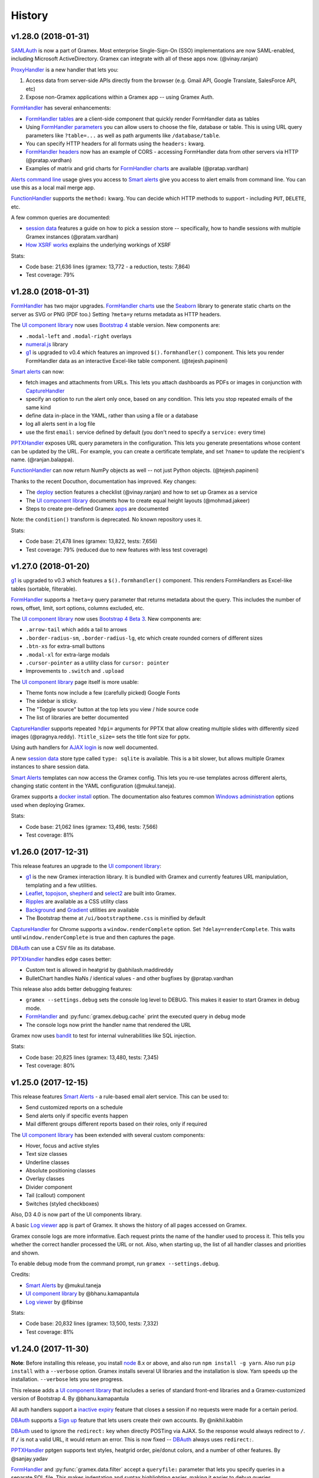 .. :changelog:

History
-------

v1.28.0 (2018-01-31)
~~~~~~~~~~~~~~~~~

`SAMLAuth`_ is now a part of Gramex. Most enterprise Single-Sign-On (SSO)
implementations are now SAML-enabled, including Microsoft ActiveDirectory.
Gramex can integrate with all of these apps now. (@vinay.ranjan)

`ProxyHandler`_ is a new handler that lets you:

1. Access data from server-side APIs directly from the browser
   (e.g. Gmail API, Google Translate, SalesForce API, etc)
2. Expose non-Gramex applications within a Gramex app -- using Gramex Auth.

`FormHandler`_ has several enhancements:

- `FormHandler tables`_ are a client-side component that quickly render FormHandler data as tables
- Using `FormHandler parameters`_ you can allow users to choose the file,
  database or table. This is using URL query parameters like ``?table=...`` as
  well as path arguments like ``/database/table``.
- You can specify HTTP headers for all formats using the ``headers:`` kwarg.
- `FormHandler headers`_ now has an example of CORS - accessing FormHandler data
  from other servers via HTTP (@pratap.vardhan)
- Examples of matrix and grid charts for `FormHandler charts`_ are available (@pratap.vardhan)

`Alerts command line`_ usage gives you access to `Smart alerts`_ give you access
to alert emails from command line. You can use this as a local mail merge app.

`FunctionHandler`_ supports the ``method:`` kwarg. You can decide which HTTP
methods to support - including ``PUT``, ``DELETE``, etc.

A few common queries are documented:

- `session data`_ features a guide on how to pick a session store --
  specifically, how to handle sessions with multiple Gramex instances (@pratam.vardhan)
- `How XSRF works`_ explains the underlying workings of XSRF

Stats:

- Code base: 21,636 lines (gramex: 13,772 - a reduction, tests: 7,864)
- Test coverage: 79%


v1.28.0 (2018-01-31)
~~~~~~~~~~~~~~~~~

`FormHandler`_ has two major upgrades. `FormHandler charts`_ use the `Seaborn`_
library to generate static charts on the server as SVG or PNG (PDF too.) Setting
``?meta=y`` returns metadata as HTTP headers.

The `UI component library`_ now uses `Bootstrap 4`_ stable version. New components are:

- ``.modal-left`` and ``.modal-right`` overlays
- `numeral.js`_ library
- `g1`_ is upgraded to v0.4 which features an improved ``$().formhandler()``
  component. This lets you render FormHandler data as an interactive Excel-like
  table component. (@tejesh.papineni)

`Smart alerts`_ can now:

- fetch images and attachments from URLs. This lets you attach dashboards as
  PDFs or images in conjunction with `CaptureHandler`_
- specify an option to run the alert only once, based on any condition. This
  lets you stop repeated emails of the same kind
- define data in-place in the YAML, rather than using a file or a database
- log all alerts sent in a log file
- use the first ``email:`` service defined by default (you don't need to specify a ``service:`` every time)

`PPTXHandler`_ exposes URL query parameters in the configuration. This lets you
generate presentations whose content can be updated by the URL. For example, you
can create a certificate template, and set ``?name=`` to update the recipient's
name. (@ranjan.balappa).

`FunctionHandler`_ can now return NumPy objects as well -- not just Python objects. (@tejesh.papineni)

Thanks to the recent Docuthon, documentation has improved. Key changes:

- The `deploy`_ section features a checklist (@vinay.ranjan) and how to set up Gramex as a service
- The `UI component library`_ documents how to create equal height layouts (@mohmad.jakeer)
- Steps to create pre-defined Gramex `apps`_ are documented

Note: the ``condition()`` transform is deprecated. No known repository uses it.

Stats:

- Code base: 21,478 lines (gramex: 13,822, tests: 7,656)
- Test coverage: 79% (reduced due to new features with less test coverage)


v1.27.0 (2018-01-20)
~~~~~~~~~~~~~~~~~
`g1`_ is upgraded to v0.3 which features a ``$().formhandler()`` component.
This renders FormHandlers as Excel-like tables (sortable, filterable).

`FormHandler`_ supports a ``?meta=y`` query parameter that returns metadata
about the query. This includes the number of rows, offset, limit, sort options,
columns excluded, etc.

The `UI component library`_ now uses `Bootstrap 4 Beta 3`_. New components are:

- ``.arrow-tail`` which adds a tail to arrows
- ``.border-radius-sm``, ``.border-radius-lg``, etc which create rounded corners of different sizes
- ``.btn-xs`` for extra-small buttons
- ``.modal-xl`` for extra-large modals
- ``.cursor-pointer`` as a utility class for ``cursor: pointer``
- Improvements to ``.switch`` and ``.upload``

The `UI component library`_ page itself is more usable:

- Theme fonts now include a few (carefully picked) Google Fonts
- The sidebar is sticky.
- The "Toggle source" button at the top lets you view / hide source code
- The list of libraries are better documented

`CaptureHandler`_ supports repeated ``?dpi=`` arguments for PPTX that allow
creating multiple slides with differently sized images  (@pragnya.reddy).
``?title_size=`` sets the title font size for pptx.

Using auth handlers for `AJAX login`_ is now well documented.

A new `session data`_ store type called ``type: sqlite`` is available. This
is a bit slower, but allows multiple Gramex instances to share session data.

`Smart Alerts`_ templates can now access the Gramex config. This lets you re-use
templates across different alerts, changing static content in the YAML
configuration (@mukul.taneja).

Gramex supports a `docker install`_ option. The documentation also features
common `Windows administration`_ options used when deploying Gramex.

Stats:

- Code base: 21,062 lines (gramex: 13,496, tests: 7,566)
- Test coverage: 81%


v1.26.0 (2017-12-31)
~~~~~~~~~~~~~~~~~
This release features an upgrade to the `UI component library`_:

- `g1`_ is the new Gramex interaction library. It is bundled with Gramex and
  currently features URL manipulation, templating and a few utilities.
- `Leaflet`_, `topojson`_, `shepherd`_ and `select2`_ are built into Gramex.
- `Ripples`_ are available as a CSS utility class
- `Background`_ and `Gradient`_ utilities are available
- The Bootstrap theme at ``/ui/bootstraptheme.css`` is minified by default

`CaptureHandler`_ for Chrome supports a ``window.renderComplete`` option. Set
``?delay=renderComplete``. This waits until ``window.renderComplete`` is true
and then captures the page.

`DBAuth`_ can use a CSV file as its database.

`PPTXHandler`_ handles edge cases better:

- Custom text is allowed in heatgrid by @abhilash.maddireddy
- BulletChart handles NaNs / identical values - and other bugfixes by @pratap.vardhan

This release also adds better debugging features:

- ``gramex --settings.debug`` sets the console log level to DEBUG. This makes it
  easier to start Gramex in debug mode.
- `FormHandler`_ and :py:func:`gramex.debug.cache` print the executed query in debug mode
- The console logs now print the handler name that rendered the URL

Gramex now uses `bandit`_ to test for internal vulnerabilities like SQL injection.

Stats:

- Code base: 20,825 lines (gramex: 13,480, tests: 7,345)
- Test coverage: 80%


v1.25.0 (2017-12-15)
~~~~~~~~~~~~~~~~~
This release features `Smart Alerts`_ - a rule-based email alert service. This
can be used to:

- Send customized reports on a schedule
- Send alerts only if specific events happen
- Mail different groups different reports based on their roles, only if required

The `UI component library`_ has been extended with several custom components:

- Hover, focus and active styles
- Text size classes
- Underline classes
- Absolute positioning classes
- Overlay classes
- Divider component
- Tail (callout) component
- Switches (styled checkboxes)

Also, D3 4.0 is now part of the UI components library.

A basic `Log viewer`_ app is part of Gramex. It shows the history of all pages
accessed on Gramex.

Gramex console logs are more informative. Each request prints the name of the
handler used to process it. This tells you whether the correct handler processed
the URL or not. Also, when starting up, the list of all handler classes and
priorities and shown.

To enable debug mode from the command prompt, run ``gramex --settings.debug``.

Credits:

- `Smart Alerts`_ by @mukul.taneja
- `UI component library`_ by @bhanu.kamapantula
- `Log viewer`_ by @fibinse

Stats:

- Code base: 20,832 lines (gramex: 13,500, tests: 7,332)
- Test coverage: 81%

v1.24.0 (2017-11-30)
~~~~~~~~~~~~~~~~~
**Note**: Before installing this release, you install `node`_ 8.x or above, and
also run ``npm install -g yarn``. Also run ``pip install`` with a ``--verbose``
option. Gramex installs several UI libraries and the installation is slow. Yarn
speeds up the installation. ``--verbose`` lets you see progress.

This release adds a `UI component library`_ that includes a series of standard
front-end libraries and a Gramex-customized version of Bootstrap 4. By @bhanu.kamapantula

All auth handlers support a `inactive expiry`_ feature that closes a session if
no requests were made for a certain period.

`DBAuth`_ supports a `Sign up`_ feature that lets users create their own
accounts. By @nikhil.kabbin

`DBAuth`_ used to ignore the ``redirect:`` key when directly POSTing via AJAX.
So the response would always redirect to ``/``. If ``/`` is not a valid URL,
it would return an error. This is now fixed -- `DBAuth`_ always uses ``redirect:``.

`PPTXHandler`_ pptgen supports text styles, heatgrid order, pie/donut colors,
and a number of other features. By @sanjay.yadav

`FormHandler`_ and :py:func:`gramex.data.filter` accept a ``queryfile:``
parameter that lets you specify queries in a separate SQL file. This makes
indentation and syntax highlighting easier, making it easier to debug queries.

``gramex init`` and all Gramex installations use Yarn in offline mode if possible
- prefering Yarn over npm. This is to optimize installations.

A few developer enhancements and bugfixes:

- :py:func:`gramex.cache.open` can open XML, RSS and Atom files using lxml. It
  returns an etree object.
- All handlers support a ``handler.get_arg(key)`` method that is exactly like
  Tornado's ``handler.get_argument(key)``, but supports Unicode
- :py:func:`gramex.cache.Subprocess` waits for return code and then exits

Stats:

- Code base: 20,514 lines (gramex: 13,305, tests: 7,209)
- Test coverage: 81%


v1.23.1 (2017-11-13)
~~~~~~~~~~~~~~~~~~~
This is an interim release with minor features and major bugfixes.

- `PPTXHandler`_ is formally released as part of Gramex, with extensive examples
  and documentation.
- `CaptureHandler`_ supports a PPTX download option that downloads image
  screenshots and pastes them into slides.
- ``gramex init`` is the new way of initializing Gramex repos. It just copies
  the minimal files required to get started, but will soon include boilerplates.
- `FileHandler`_ headers can be different for different file patterns. So within
  the same directory, you can serve different files with different content types
  and expiry using the same FileHandler. `Issue 176`_
- All auth handlers lets you `change inputs`_ using a ``prepare:`` function. You
  can decrypt browser-encrypted passwords, prefix a ``DOMAIN\`` to the username,
  or restrict access by IP. `Issue 180`_
- `Print statements`_ can be replaced by :py:func:`gramex.debug.print` - is a
  smarter replacement for ``print``. It also prints the file and line where you
  inserted the print statement, making it easier to trace flow.
- `Tracing`_ line by line execution is with the :py:func:`gramex.debug.trace()`
  decorator makes it very easy to see which lines in a function were executed.

The bugfixes are:

- Multiple Gramex instances running on the same system no longer over-write
  sessions. (This led to logouts.) `Issue 147`_
- :py:func:`gramex.cache.open` used to cache based on the file and its type, not
  arguments. So ``gramex.cache.open('data.csv', encoding='cp1252')`` and
  ``gramex.cache.open('data.csv', encoding='utf-8')`` would return the same
  cached result. This is fixed. `Issue 171`_
- `FormHandler`_ and `DBAuth`_ support tables with schemas (i.e. table names with
  dots in them, like ``schema.table``.) `Issue 185`_ and `Issue 186`_
- A bug in `watch`_ led to file permission errors on Mac systems. This is
  resolved. `Issue 183`_

Stats:

- Code base: 19,026 lines (gramex: 12,890, tests: 6,136)
- Test coverage: 65% (pptgen coverage is a gap)


v1.23.0 (2017-10-31)
~~~~~~~~~~~~~~~~~
This release adds Gramex as a `Windows service`_, making it easier for Windows
administrators to auto-start and manage Gramex. Run ``gramex service install``
from the app directory to create a service.

`FormHandler`_ has improved -- you won't need FunctionHandler even to edit data.

- `FormHandler edits`_ data in databases and files. This makes it possible to
  create editable tables or settings pages.
- `FormHandler filters`_ support NULL and NOT NULL operators
- `FormHandler query`_ supports URL query parameters as values, just like filters
- `FormHandler formats`_ supports two new formats:
    - ``table`` format that is an Excel-like viewer for any data. (Future releases will allow embedding this component into templates.)
    - ``pptx`` format to download as a PPTX
- `FormHandler downloads`_ let you change the downloaded filename via ``?download=filename``
- `FormHandler queryfunction`_ lets you generate your own custom query using
  Python. Typically used for dynamically generated queries

`CaptureHandler`_ supports Chrome as a backend engine. This allows screenshots
that are far more accurate than PhantomJS.

Running ``gramex setup <directory>`` lets you `set up apps`_ by running ``npm``,
``bower``, ``pip install`` and any other relevant installations in the target
directory. This can also set up pre-installed apps like ``formhandler`` or
``capture``.

Logging is standardized. All logs are logged to ``$GRAMEXDATA/logs``. There are 3
types of logs, out-of-box:

1. `Gramex logging`_ saves all Gramex log messages on the console to ``logs/gramex.log``
2. `Request logging`_ saves all HTTP requests to ``logs/requests.csv``
3. `User logging`_ saves all login and logout actions to ``logs/user.csv``

All logs are auto-rotated weekly by default, and the location and fields can be
configured. All logging is now through the standard Python logging mechanism.

Auth handlers can now implement a "Remember me" option when users log in, and
set up different `session expiry`_ values based on the user's choice.

`LDAPAuth`_ fetches `LDAP attributes`_ with direct LDAP login. (Earlier, this was
possible only through bind LDAP login.)

`DBAuth`_ has an ``email_as`` key that sends forgot password emails from a
specific email ID.

Gramex configurations support `conditions`_. Sections will be included only in
specific environments.

`YAML imports`_ allow overriding the $YAMLURL value. This lets you mount
applications from any place into any URL. Imports also support lists.

There are several API improvements. The most important are:

- :py:func:`gramex.cache.open` guesses file type from its extension. So
  ``gramex.cache.open('data.csv')`` now works -- you don't need to specify
  ``csv`` as the second parameter.
- :py:func:`gramex.data.filter` updates the ``meta`` object to add 2 attribute:
  ``count`` which reports the number of records matched / updated, and
  ``excluded`` which reports excluded columns
- :py:class:`gramex.services.SMTPMailer` supports open email servers without
  passwords.

For security purposes, Gramex deletes all old session keys without an expiry
value. (These originate from Gramex versions prior to Gramex 1.20.)

There are several bug fixes, documentation enhancements and test cases added.

- Code base: 15,924 lines (gramex: 10,028, tests: 5,896)
- Test coverage: 79%


v1.22.0 (2017-09-28)
~~~~~~~~~~~~~~~~~
This release adds Windows `IntegratedAuth`_. This allows Windows domain users to
log into Gramex automatically without entering and ID or password.

`FormHandler`_ has improved - you won't need FunctionHandler to process data.

- `FormHandler defaults`_ set up default URL query parameters that the user can override
- `FormHandler prepare`_ lets you add / modify / delete the URL query parameters dynamically
- `FormHandler query`_ can be dynamically filled with URL query parameters
- `FormHandler query`_ has a ``table:`` key. If you specify a simple query here, the results will be cached based on that query
- `FormHandler modify`_ lets you change the returned dataset before rendering

`CaptureHandler`_ supports a ``?debug=1`` URL query parameter that logs HTTP
responses and PhantomJS messages to the console. ``?debug=2`` also logs HTTP
requests made. The Guide also features a live example. CaptureHandler's
``selector`` parameter is improved and captures portions of a page better.

The default error pages shown for HTTP 500 (Internal Server Error), 404 (Not
Found) and 403 (Forbidden) are a little more informattive and better designed.

All auth handlers support a custom `session expiry`_ duration. You can increase /
decrease the cookie's expiry duration.

This release also features an undocumented `PPTXHandler`_ that generates
PowerPoint presentations. But the API will change. This handler not meant for
general use yet. A future release will define and document the specs.

There are some enhancements to the API:

- :py:func:`gramex.cache.Subprocess` returns the stdout and stderr values if no
  streams are specified
- :py:class:`gramex.transforms.twitterstream.TwitterStream` supports a ``flush=``
  option that saves the stream data periodically
- :py:func:`gramex.cache.query` does not cache queries by default. It caches only
  if a ``state=`` is specified. (This may change.)
- :py:func:`gramex.data.filter` ignores empty query parameters, which is the
  expected behaviour

There are some changes to Gramex behaviour that may impact your application:

- `UploadHandler`_ backup file naming has changed from ``name.ext.<time>`` to ``name.<time>.ext``
- The `deploy yaml`_ configuration hides the ``Server:`` HTTP header for security
- `Google Auth`_ stores the email ID of the user as the user ID, not the Google provided ID
- All handlers have a ``handler.kwargs`` attribute that has the ``kwargs:`` configuration passed to the handler

Stats:

- Code base: 14,765 lines (gramex: 9,278, tests: 5,487)
- Test coverage: 79%


v1.21.0 (2017-08-29)
~~~~~~~~~~~~~~~~~
This is a major release with new functionality. There are two new handlers.

- `CaptureHandler`_ takes image screenshots and PDF downloads from Gramex. It
  uses PhantomJS behind the scenes. Future releases will allow Chrome headless.
- `FormHandler`_ is a simplified replacement for `DataHandler`_ and
  `QueryHandler`_. If you want to expose data from any file or database after
  transforming it, use `FormHandler`_.

`UploadHandler`_ is also improved. Specifically:

- You can `overwrite uploads`_ in the way you want.
- You can customise the `uploaded filename`_.

All requests are now logged under ``$GRAMEXDATA/logs/requests.csv``, independent
of the console display. This will be used in the next release to show app usage.

When writing code, there are a few new features:

- `YAML imports`_ are simplified. You can now write ``import: filename.yaml``
  instead of ``import: {key: filename.yaml}``.
- It's easier to `parse URL arguments`_ inside `FunctionHandler`_. All handlers
  have a ``handler.args`` dict that has the URL arguments. ``?x=1`` sets
  ``handlers.args`` to ``{'x': ["1"]}``. Unlike Tornado's ``.get_arguments()``,
  this supports Unicode keys.
- You can also `parse URL arguments`_ using ``handler.argparse()``, which lets
  you convert arguments to the right type, restrict values and so on.
- You can convert GET requests to POST, PUT or DELETE via  `method overrides`_.
  This works on ANY handler. Add a ``X-HTTP-Method-Override: POST`` header or
  ``?x-http-method-override=POST`` to the URL to convert GET to POST.
- :py:func:`gramex.data.filter` lets you filter DataFrames using URL arguments.
  This is the powerful filtering mechanism behind `FormHandler`_.
- :py:func:`gramex.data.download` helps create downloadable CSV, XLSX, JSON or
  HTML files from one or more DataFrames.
- When running a subprocess, use :py:func:`gramex.cache.Subprocess`. This is an
  async method and does not block other requests.
- ``gramex.conf.variables.GRAMEXPATH`` can be used to identify the PATH where
  Gramex source libraries are located.

Documentation is also improved to cover:

- Sending `email attachments`_ and `command line emails`_
- Accessing `predefined variables`_ from a FunctionHandler
- Deploying an `nginx reverse proxy`_ server

There are a number of bugfixes on this release. The most important are:

- This release works on Python 3 as well. (The previous release 1.20 did not.)
- Session keys can contain Unicode characters. (Earlier, this raised an error.)
- :py:func:`gramex.cache.open` returns separate results for different transforms
- If the ``log:`` configuration has an error, Gramex does not stop working

There is one deprecation this release. ``handler.kwargs`` is now
``handler.conf.kwargs``. (This is a largely unused feature of Gramex.) UPDATE:
this was re-introduced in 1.22.


v1.20.0 (2017-07-31)
~~~~~~~~~~~~~~~~~
This is a major release with some critical enhancements and fixes.

(NOTE: This release supports Python 2, not Python 3 due to a temporary bug.)

Firstly, caching is improved.

- :py:func:`gramex.cache.open` accepts a ``transform=`` parameters that lets you
  post-process the returned result. ``gramex.cache.open('data.xlsx', 'xlsx',
  transform=process_data)`` ensures that ``process_data(data)`` is called only if
  the ``data.xlsx`` has changed.
- :py:func:`gramex.cache.open` supports a ``rel=True`` parameter. If specified,
  it loads the file from the path relative to the calling file. So if
  ``module.py`` calls ``gramex.cache.open('data.xlsx', 'xlsx', rel=True)`` loads
  ``data.xlsx`` in the same directory as ``module.py``, not relative to gramex.
- :py:func:`gramex.cache.open` supports a ``'config'`` mode that loads YAML files
  just like Gramex does -- i.e. with environment variables support, and returning
  the values as AttrDict instead of dict.

Gramex supports inline images in HTML `email`_. This is useful when sending
visualizations as images in emails.

There is better support for programmatic authentication.

- The ``X-Gramex-Key`` header lets you `override users`_ by specifying an
  encrypted JSON object for the user. (Documentation pending)
- `OTP`_ (one-time passwords) are now available.
- The ``password:`` function in `DBAuth`_ can now accept a ``handler`` object
  apart from the ``content`` (which is the password)

There are a few security enhancements.

- `DBAuth`_ and `SimpleAuth`_ delay the response on repeated login failures.
  You can specify the ``delay:`` in ``gramex.yaml``.
- Every time the user logs in, the session ID changes. This avoids
  `session fixation`_.
- The session ID cookie uses `HttpOnly`_ cookies. If the request is made on
  HTTPS, it also uses `Secure`_ cookies.

The performance of sessions has been improved as well.

- Sessions stores were constantly polled to see if they had changed. This drains
  the CPU. Now, changes are tracked. Sessions are saved only if there are
  changes.
- Expired sessions are cleared on the server. So the session store will no longer
  bloat indefinitely.

Command line usage of Gramex is improved.

- ``gramex --help`` shows Gramex command line usage. ``gramex -V`` shows the version.
- On startup, Gramex informs users of keyboard shortcuts available (``Ctrl+B`` for opening the browser and ``Ctrl+D`` for debugging.)
- Gramex warns you when ``url:`` sections have duplicate keys, and override one
  another. This helps when running on shared instances like ``uat.gramener.com``.
- When loading a module (e.g. from a `FunctionHandler`_), it would not get reloaded
  if it had an error. This is fixed.

There are a couple of obscure fixes to `DataHandler`_.

- `DataHandler`_ no longer raises an error if you have empty values in queries,
  like ``?city=``.
- `DataHandler`_ has an undocumented ``posttransform`` method. It now works for
  PUT method as well as POST, but continues to be undocumented.

Finally, there are a few documentation updates.

- A detailed `line profile`_ example is available.
- All `exercises`_ have been consolidated into a single page.


v1.19.0 (2017-07-09)
~~~~~~~~~~~~~~~~~
This is a minor enhancement release with

- There was a bug where sessions were not being flushed, forcing users to log in
  when Gramex is restarted. This if fixed.
  `#84 <https://code.gramener.com/s.anand/gramex/issues/84>`_
- Instead of using ``args:`` and ``kwargs:`` in gramex.yaml, you can now use
  ``function: method(arg, arg, key=val, ...)``.
- The user interface of the default login templates is improved. Here is the new
  `DBAuth login template`_.
- `Reloading`_ of configurations, modules and files is seamless. You don't need
  to restart Gramex when your Python code or templates change.
- `Query caching`_ via :py:func:`gramex.cache.query` caches SQL query results
- `DataHandler templates`_ and `QueryHandler templates`_ let you customize the
  output of these handlers arbitrarily
- :py:func:`gramex.cache.open` supports new formats: ``md`` for Markdown, ``xls`` or
  ``xlsx`` for Excel, and ``template`` for Tornado templates.
- :py:func:`gramex.cache.opener` makes it easier to create callbacks for
  :py:func:`gramex.cache.open`.
- :py:class:`gramex.config.CustomEncoder` is a custom JSON encoder that encodes
  objects that contain DataFrames. This makes it easy to JSON dump objects that
  contain DataFrames.
- The `deploy yaml`_ configuration now protects against XSS attacks as well.
- If Gramex is re-installed in a different location, the guide does not load. The
  error message now asks the user to uninstall the guide.
  `#76 <https://code.gramener.com/s.anand/gramex/issues/76>`_


v1.18.0 (2017-06-29)
~~~~~~~~~~~~~~~~~
This is a minor enhancement release with several critical bugfixes.

- This version requires Anaconda 4.4.0. It also requires recent ldap3 and
  psycopg2 versions. Please upgrade by running ``conda update conda`` and then
  ``conda update anaconda``.
- `Installation`_ is simpler. It's a one-line install using ``pip`` (no ``conda``).
- Gramex runs on Python 3.6 (as well as Python 3.5 and 2.7)
- `Module caching`_ is now available via :py:func:`gramex.cache.reload_module()`.
  You can refresh Python files without restarting Gramex.
- `Data caching`_ is more robust. It checks file sizes in addition to the
  timestamp. :py:func:`gramex.cache.open()` now supports loading Tornado
  templates, apart from various data / text files. It also supports loading the
  same file via multiple callbacks (e.g. loading a CSV file as ``csv`` and
  ``text``.)
- `Login templates`_ are now reloaded every time the template changes.
- Access logs enabled by default. These are weekly CSV files stored at:
  - Windows: %LOCALAPPDATA%\Gramex Data\logs\access.csv
  - Linux: ~/.config/gramexdata/logs/access.csv
  - OS X: ~/Library/Application Support/Gramex Data/logs/access.csv
- `YAML imports`_ allow namespaces. You mostly won't need this. But if you're
  running multiple apps, this avoid conflict between URLs defined in each.
- `QueryHandler`_ has some bugfixes. If you have multiple queries, and only some
  of them use URL query parameters are arguments, it no longer fails. It also
  does not crash if the query returns no results.
- `FileHandler`_ was checking URLs against ``allow:`` and ``ignore:``. It should
  have been checking file paths. As a result, the `deploy yaml`_ was disabling
  sub-directories. Also, the `deploy yaml`_ file was not getting installed. Both
  are fixed.
- Several sections have improved documentation.
  `Offline install`_.
  `HTML email`_.
  `Reusing configurations`_.
  `Static file caching`_.


v1.17.1 (2017-04-23)
~~~~~~~~~~~~~~~~~~~
This is a maintenance release with a few minor enhancements:

- `TwitterRESTHandler`_ and `FacebookGraphHandler`_ use GET request by default.
  This used to be the POST request. This is a **breaking change**.
- Access token on `TwitterRESTHandler`_ and `FacebookGraphHandler`_ are persisted

A series of important bugfixes are addressed:

- Tornado 4.5 routing module uses a ``tornado.routing.Router`` Class instead of
  handlers. This requires an alternate way of clearing existing handlers.
- `scandir` requires a C-compiler to install. Change docs and setup script to
  avoid upgrading libraries (particularly scandir) via ``--upgrade`` when running
  pip install.
- HTTP 304 requests (i.e. cached requests) preserve and re-send the same headers
  as the original response


v1.17 (2017-01-29)
~~~~~~~~~~~~~~~~~

This version has a breaking change. The default login URL is ``/login/`` instead
of ``/login``. This makes it easier to create custom login pages using
FileHandler (e.g. ``/login/index.html``). If your application breaks, in your
gramex.yaml ``app:`` section, add ``login_url: /login`` to revert the change.

- `WebSocketHandler`_ lets you create websocket servers on Gramex.
- `DataHandler`_ and `QueryHandler`_ support the ``?filename=`` parameter to specify a download filename
- Several enhancements to authentication including:
    - Each URL can have its own `login URL`_ via a ``login_url:`` key.
    - `Roles`_ membership can be checked through multiple AND / OR combinations
    - `Google Auth`_ now allows accessing logged-in users' Google data
    - Auth handlers' `auth redirection`_ supports ``?next=`` by default
    - `Login templates`_ are documented
    - `SimpleAuth`_ now lets you add other attributes (e.g. roles) to the user object
- `Data caching`_ is easier with the :py:func:`gramex.cache.open()` method
- A major bug related to `watch`_ is fixed.
- Some bugs related to JSONStore (used for session storage) are fixed


v1.16 (2016-10-16)
~~~~~~~~~~~~~~~~~

- Add a `deploy yaml`_ configuration that makes your deployment automatically more secure
- `QueryHandler`_ supports INSERT/UPDATE/DELETE statements as well via POST requests.
- The `email`_ service accepts [attachments from strings](https://learn.gramener.com/gramex/gramex.services.html#gramex.services.emailer.message)
- `LDAPAuth`_ can [bind as an admin](https://learn.gramener.com/guide/auth/#bind-ldap-login) and log in as any user
- Configuration in the ``handlers:`` section percolates to other handlers
- `UploadHandler`_ transforms accept handler as a second cargument in addition to metadata
- Fixed bugs to improve security, reduce the CPU usage, better JSON handling for binary data, HDF5store corruption, multiple email recipients, caching 304 responses,


v1.15 (2016-08-21)
~~~~~~~~~~~~~~~~~

- `DataHandler`_ supports a ``?q=`` parameter that searches all text columns
- `QueryHandler`_ supports multiple SQL queries in a single request
- `DataHandler`_ and `QueryHandler`_ support a ``?format=xlsx`` to download as
  Excel. In QueryHandler, multiple SQL queries translate to multiple sheets
- `TwitterStream`_ scheduler can now write to SQLAlchemy databases, as well as
  run a custom function when it receives a tweet
- The `watch`_ service supports wildcards and directories in paths. You can watch
  for changes to a pattern of files or any files under a directory
- :py:func:`gramex.transforms.flattener` transform that flattens JSON hierarchies based
  on a custom field mapping
- :py:func:`gramex.init` supports a ``force_reload=True`` that reloads services.
  To support this, :py:func:`gramex.transforms.build_transform` is no longer cached.

v1.14 (2016-08-11)
~~~~~~~~~~~~~~~~~

- `TwitterStream`_ is a scheduler function that provides Twitter Streaming API
  support.
- `FacebookGraphHandler`_ lets you use the Facebook data via the Graph API.
- `QueryHandler`_ lets you execute arbitrary SQL queries with parameters.
- `DataHandler`_ accepts a ``?count=1`` parameter and returns an ``X-Count``
  HTTP header that has the number of rows in the query (ignoring limit/offset).
- All handlers support an ``xsrf_cookies: false`` to disable XSRF cookies for a
  specific handler.
- Add a ``template: "*.html"`` to `FileHandler`_ kwargs to render all HTML files
  as Tornado templates. ``template: true`` renders all files as templates.


v1.13 (2016-08-01)
~~~~~~~~~~~~~~~~~

- All handlers support custom `error handlers`_. You can show custom 404, 500
  pages.
- `SimpleAuth`_ is an extremely simple login handler you can use for testing
- `ProcessHandler`_ supports the ``redirect:`` config (used by many handlers)
  to redirect the user after the process is executed.
- `DataHandler`_ supports a ``thread: false``. This switches to a synchronous
  version that is (currently) less buggy.
- Variables can be assigned different values in different environments via a
  simple `conditional variables`_ syntax.

v1.12 (2016-07-21)
~~~~~~~~~~~~~~~~~

* `DBAuth`_ features a forgot password feature.
* `FileHandler`_ supports ``POST`` and other HTTP methods via the ``methods:``
  configuration. ``POST`` is now available by default.
* The ``cache:`` key supports user attributes. You can cache responses based on
  the user.
* Gramex loads a bit faster by importing slow modules (e.g. Pandas) only if
  required.

v1.11 (2016-07-15)
~~~~~~~~~~~~~~~~~

* A data browser app is ready. Run ``gramex install databrowser`` and then
  ``gramex run databrowser`` to run it at any time.
* `UploadHandler`_ allows users to upload and manage files.
* `TwitterRESTHandler`_ allows end-users to log in and use their own access.
  tokens. It can also limit the API to just a single method.
* By default, `TwitterAuth`_ redirects users back to the same URL that initiated
  the login request.
* The `email`_ service allows developers to send emails via SMTP services (e.g.
  GMail, Yahoo, etc.)
* ``gramex setup`` can be run in any directory to run the `apps`_ setup. It runs
  ``setup.sh``, ``setup.py``, ``Makefile``, ``npm install``, ``bower install``,
  etc.
* If an app has ``requirements.txt``, the `apps`_ setup also runs ``pip install
  -r requirements.txt``.
* The ``template:`` config is now optional for `LDAPAuth`_ and `DBAuth`_. A
  built-in (but minimal) login screen is available by default.
* The ``redirect:`` config (used by many handlers) supports relative URLs.
* Gramex's log no longer shows the user name on the console by default. This was
  making the request logs quite long.

v1.10 (2016-07-01)
~~~~~~~~~~~~~~~~~

* `DataHandler`_ can now write back into relational databases. This lets you
  create form-based applications easily.
* `DataHandler`_ displays only the first 100 rows by default. (It used to
  display the entire table, which was slow.)
* `DataHandler`_ caches metadata (i.e. table column names) until restarted or
  until ``gramex.yaml`` changes. This speeds up DataHandler considerably.
* `TwitterRESTHandler`_ lets you access the Twitter API easily without blocking
  the server.
* You can add ``set_xsrf: true`` to the ``kwargs:`` of any URL handler. This
  sets the XSRF cookie when the URL is loaded.
* If ``gramex.yaml`` has duplicate keys, Gramex raises an error, warning you
  up-front.
* The ``handlers.BaseHandler.log.format`` config lets you define the application
  log format. The default value is
  ``'%(status)d %(method)s %(uri)s (%(ip)s) %(duration).1fms %(user)s'``. It can
  be overridden to use any other format.


v1.0.9 (2016-06-15)
~~~~~~~~~~~~~~~~~~

* Gramex supports `sessions`_. Whether a user is logged in or not,
  ``handler.session`` is a persistent dictionary that you can use to store
  information against that user session.
* Users can log in via LDAP and ActiveDirectory using the `LDAPAuth`_ handler.
* Users can log in via any database table containing user IDs and passwords
  using the `DBAuth`_ handler.
* All auth handlers support a consistent `auth redirection`_, allowing apps to
  redirect them to the right page after login.
* Users can log out via the `LogoutHandler`_.
* User login is logged via `auth logging`_ to a CSV file.
* When a user logs in, you can perform custom actions (such as logging them out
  of other sessions)
* All URLs support `authorization`_ via an `auth:` section. You can check if the
  user is member of a group, or any arbitrary condition defined as a Python
  function.
* `FileHandler`_ allows you to `ignore files`_ matching a pattern.
* Gramex automatically logs startup and shutdown events using the ``eventlog:``
  service. It checks the `Gramex update page`_ daily for updates, and uploads
  the event log.
* A new ``none`` pre-defined `log`_ handler is available. It ignores log events.
* ``gramex update <app>`` re-installs the app.
* Press ``Ctrl+B`` on the console to start the browser (in case you forgot
  ``--browser``.)

v1.0.8 (2016-06-01)
~~~~~~~~~~~~~~~~~~

* Gramex supports installation of `apps`_. You can run ``gramex install <app>
  <url>`` to install an app from a folder, git repo, URL, etc. Apps can define
  setup scripts (such as bower install, etc.) which will be executed after the
  app is installed. ``gramex uninstall <app>`` uninstalls the app
* Apps are run via ``gramex run <app>``. Local apps are run via ``gramex run
  <app> --target=DIR``. Any command line options (e.g. ``--listen.port=8888`` or
  ``--browser=true``) will be stored and re-used with the next ``gramex run
  <app>``.
* The new `debug`_ module has two timer methods ``gramex.debug.timer`` and
  ``gramex.debug.Timer``, and a line profiler decorator
  ``gramex.debug.lineprofile``. These will help profile your functions.
* Press ``Ctrl+D`` on the Gramex console to start the interactive IPython
  debugger. This freezes Gramex and lets you run commands inside Gramex.
* Run ``gramex --debug.exception=true`` to start the debugger when any handler
  encounters an exception.
* `FileHandler`_ supports pattern mapping. This makes it easier to flexibly map
  URL patterns to filenames.
* ``gramex.yaml`` can use two new variables: ``$GRAMEXPATH`` -- the path where
  Gramex is installed, and ``$GRAMEXDATA`` -- the path where Gramex apps are
  installed by default.
* You can override values after an ``import:`` in ``gramex.yaml``.
* Console logs are now in colour on all platforms.
* ``Ctrl+C`` will shutdown Gramex gracefully. You no longer need ``Ctrl+Break``.

There are two changes that may disrupt your code:

* If you have invalid functions in ``gramex.yaml``, Gramex will no longer run.
  Remove or fix them.
* Files served by Gramex's ``default`` FileHandler are cached on the browser for
  1 minute. Press ``Ctrl+F5`` to reload. Override the ``default`` FileHandler to
  change this behaviour.


v1.0.7 (2016-05-15)
~~~~~~~~~~~~~~~~~~

* We have a new `JSONHandler`_ that implements a JSON store. It is similar to
  the `Firebase API`_. It lets you save, modify and retrieve any JSON structure.
  It is intended for small data (typically under 1MB) like settings.
* All handlers support `caching`_. Any request can be cached for a fixed
  duration. The cache can be in-memory or disk-based (shareable across
  instances) and both caches have a size limit imposed. The cache key can also
  be configured.
* The `scheduler`_ supports threads. Using the ``thread: true`` configuration
  runs the scheduled task in a separate thread.
* The `log`_ section now supports 2 additional handlers (apart from ``console``).
    * ``access-log`` writes information logs to a CSV file ``access.csv``
    * ``warn-log`` writes warnings to a CSV file ``warn.csv``
* A new ``threadpool:`` service has been added. This is used internally by
  services to run code in a separate thread. You can use ``threapool.workers``
  to specify the number of concurrent threads that are allowed.
* Gramex handlers are now passed a ``name`` and ``conf`` parameter which
  identifies the name and configuration used to create them.
* The ``AuthHandler`` falls back to weaker HTTPS certificate verification --
  specifically if Google authentication fails due to older HTTPS certificates on
  systems.


v1.0.6 (2016-05-01)
~~~~~~~~~~~~~~~~~~

* In the ``app:`` section, the ``browser:`` key accepts either ``true`` or any
  URL. If a URL is provided, it opens the browser at that URL on startup. If
  ``true``, it opens the browser to the home page of the application.
* Gramex config variables (in the ``variables:`` section) may contain other
  variables. For example, you can define a variable ``HOME`` in a
  ``config.yaml``. This can be re-used in the variables section of an imported
  YAML file as ``$HOME``.
* Config variables can be computed using the ``function:`` parameter. For
  example, ``VAR: {function: module.fn}`` will run ``module.fn()`` and assign
  ``$VAR`` the returned value.
* `FileHandler`_ supports an ``index_template:`` key that allows customised
  directory listings. It can be any custom-styled HTML file that uses ``$path``
  and ``$body`` respectively to represent the full path to the directory and the
  contents of the directory.
* `DataHandler`_ is now asynchronous. Requests won't be blocked while queries run.
* `ProcessHandler`_ accepts ``stdout`` and ``stderr`` parameters. These can be
  ``false`` to ignore the output, or set to any file name (to save the output /
  errors in that file.) The default for ``stdout`` and ``stderr`` is ``pipe``,
  which sends the output to the browser.
* Gramex defers loading of services to ensure a faster initial loading time.
* Gramex guide is a part of Gramex. There's no need to install it separately.


v1.0.5 (2016-04-15)
~~~~~~~~~~~~~~~~~~

* Gramex config YAML files support custom variables. You can define a variable
  in the ``variables:`` section and use it as ``$VARIABLE`` anywhere in the YAML
  file, its imports or in subsequent layers. They default to environment
  variables.
* You can use the pre-defined variables ``$YAMLFILE`` (current YAML file name),
  ``$YAMLPATH`` (current YAML directory), and ``$YAMLURL`` (relative URL path
  from where Gramex is running to current YAML directory) in your template.
* Command line arguments override the ``app:`` configuration. So running
  ``gramex --listen.port=8999`` from the command line will run Gramex on port
  8999, irrespective of the port configuration.
* Add a ``browser: true`` to automatically start the browser on Gramex launch.
  You can also use ``gramex --browser=true``.
* `ProcessHandler`_ implemented. It runs any program as a sub-process and
  streams the output to the request.
* `FunctionHandler`_ accepts co-routines for asynchronous processing. Functions
  can also ``yield`` strings that will be immediately written and flushed,
  providing a streaming interface.
* `FileHandler`_ accepts multiple ``path`` as an array. The output of these
  files are concatenated after transformated.
* In the `FileHandler`_ config, you can use ``pattern: /abc`` instead of
  ``pattern: /(abc)`` if you are mapping a single URL to a single path.
* `FileHandler`_ supports ``function: template`` in the transforms section.
  This treats the file as a tornado template and renders the output.
* `FileHandler`_ directory listing looks prettier now.
* `DataHandler`_ supports ``like`` and ``notlike`` operations.
* The `watch`_ section of ``gramex.yaml`` allows you to trigger events when
  files are changed.


v1.0.4 (2016-03-30)
~~~~~~~~~~~~~~~~~~

* `FunctionHandler`_ supports co-routines and works asynchronously
* `FileHandler`_ is the new name for ``DirectoryHandler`` (both will work)
* Implement authentication via Google, Twitter and Facebook OAuth
* Simpler installation steps


v1.0.3 (2016-01-18)
~~~~~~~~~~~~~~~~~~

* Implement `DataHandler`_ that displays data from databases (via
  `SQLAlchemy <http://www.sqlalchemy.org/>`__ and `Blaze <http://blaze.pydata.org/>`__)
* ``DirectoryHandler``:
    - lets gramex.yaml specify input file encoding (defaults to UTF-8)
    - takes both content as well as the handler as input
* gramex.yaml URL priority can be specified explicitly using ``priority:``

v1.0.2 (2015-10-11)
~~~~~~~~~~~~~~~~~~

* Implement `FunctionHandler`_ that renders any function
* ``DirectoryHandler`` transforms files (e.g. converting Markdown or YAML to
  HTML)
* ``gramex.transforms.badgerfish`` transform converts YAML to HTML
* When a configuration file is changed, it is reloaded immediately
* Document Gramex at https://learn.gramener.com/gramex/
* Add test cases for handlers

v1.0.1 (2015-09-09)
~~~~~~~~~~~~~~~~~~

* Is a directory-browsing webserver (``gramex.handlers.DirectoryHandler``)
* Works with Python 3 in addition to Python 2
* Add test cases with full coverage for ``gramex.config`` and
  ``gramex.confutil``
* Logs display friendly dates, and absolute paths instead of relative paths

v1.0.0 (2015-09-08)
~~~~~~~~~~~~~~~~~~

* First release of core server


.. _Firebase API: https://www.firebase.com/docs/rest/api/
.. _FunctionHandler: https://learn.gramener.com/guide/functionhandler/
.. _JSONHandler: https://learn.gramener.com/guide/jsonhandler/
.. _FileHandler: https://learn.gramener.com/guide/filehandler/
.. _DataHandler: https://learn.gramener.com/guide/datahandler/
.. _ProcessHandler: https://learn.gramener.com/guide/processhandler/
.. _QueryHandler: https://learn.gramener.com/guide/queryhandler/
.. _TwitterRESTHandler: https://learn.gramener.com/guide/twitterresthandler/
.. _FacebookGraphHandler: https://learn.gramener.com/guide/facebookgraphhandler/
.. _LogoutHandler: https://learn.gramener.com/guide/auth/#log-out
.. _WebSocketHandler: https://learn.gramener.com/guide/websockethandler/
.. _LDAPAuth: https://learn.gramener.com/guide/auth/#ldap
.. _LDAP attributes: https://learn.gramener.com/guide/auth/#ldap-attributes
.. _Google Auth: https://learn.gramener.com/guide/auth/#google-auth
.. _DBAuth: https://learn.gramener.com/guide/auth/#database-auth
.. _SimpleAuth: https://learn.gramener.com/guide/auth/#simple-auth
.. _TwitterAuth: https://learn.gramener.com/guide/auth/#twitter-auth
.. _IntegratedAuth: https://learn.gramener.com/guide/auth/#integrated-auth
.. _SAMLAuth: https://learn.gramener.com/guide/auth/#SAML-auth
.. _session expiry: https://learn.gramener.com/guide/auth/#session-expiry
.. _TwitterStream: https://learn.gramener.com/guide/twitterresthandler/#twitter-streaming
.. _UploadHandler: https://learn.gramener.com/guide/uploadhandler/
.. _CaptureHandler: https://learn.gramener.com/guide/capturehandler/
.. _PPTXHandler: https://learn.gramener.com/guide/pptxhandler/
.. _FormHandler: https://learn.gramener.com/guide/formhandler/
.. _FormHandler filters: https://learn.gramener.com/guide/formhandler/#formhandler-filters
.. _FormHandler tables: https://learn.gramener.com/guide/formhandler/#formhandler-tables
.. _FormHandler charts: https://learn.gramener.com/guide/formhandler/#formhandler-charts
.. _FormHandler downloads: https://learn.gramener.com/guide/formhandler/#formhandler-downloads
.. _FormHandler defaults: https://learn.gramener.com/guide/formhandler/#formhandler-defaults
.. _FormHandler prepare: https://learn.gramener.com/guide/formhandler/#formhandler-prepare
.. _FormHandler query: https://learn.gramener.com/guide/formhandler/#formhandler-query
.. _FormHandler queryfunction: https://learn.gramener.com/guide/formhandler/#formhandler-queryfunction
.. _FormHandler modify: https://learn.gramener.com/guide/formhandler/#formhandler-modify
.. _FormHandler formats: https://learn.gramener.com/guide/formhandler/#formhandler-formats
.. _FormHandler edits: https://learn.gramener.com/guide/formhandler/#formhandler-edits
.. _FormHandler parameters: https://learn.gramener.com/guide/formhandler/#formhandler-parameters
.. _FormHandler headers: https://learn.gramener.com/guide/formhandler/#custom-http-headers
.. _caching: https://learn.gramener.com/guide/cache/
.. _scheduler: https://learn.gramener.com/guide/scheduler/
.. _log: https://learn.gramener.com/guide/config/#logging
.. _Gramex logging: https://learn.gramener.com/guide/config/#logging
.. _Request logging: https://learn.gramener.com/guide/config/#request-logging
.. _User logging: https://learn.gramener.com/guide/config/#user-logging
.. _conditions: https://learn.gramener.com/guide/config/#conditions
.. _apps: https://learn.gramener.com/guide/apps/
.. _set up apps: https://learn.gramener.com/guide/apps/#setting-up-apps
.. _debug: https://learn.gramener.com/guide/debug/
.. _sessions: https://learn.gramener.com/guide/auth/#sessions
.. _login actions: https://learn.gramener.com/guide/auth/#login-actions
.. _auth logging: https://learn.gramener.com/guide/auth/#logging
.. _authorization: https://learn.gramener.com/guide/auth/#authorization
.. _Gramex update page: https://gramener.com/gramex-update/
.. _ignore files: https://learn.gramener.com/guide/filehandler/#ignore-files
.. _auth redirection: https://learn.gramener.com/guide/config/#redirection
.. _change inputs: https://learn.gramener.com/guide/auth/#change-inputs
.. _email: https://learn.gramener.com/guide/email/
.. _conditional variables: https://learn.gramener.com/guide/config/#conditional-variables
.. _error handlers: https://learn.gramener.com/guide/config/#error-handlers
.. _watch: https://learn.gramener.com/guide/watch/
.. _deploy yaml: https://learn.gramener.com/guide/deploy/#security
.. _Login templates: https://learn.gramener.com/guide/auth/#login-templates
.. _login URL: https://learn.gramener.com/guide/auth/#login-urls
.. _Roles: https://learn.gramener.com/guide/auth/#roles
.. _Data caching: https://learn.gramener.com/guide/cache/#data-caching
.. _Module caching: https://learn.gramener.com/guide/cache/#module-caching
.. _YAML imports: https://learn.gramener.com/guide/config/#yaml-imports
.. _Installation: https://learn.gramener.com/guide/install/
.. _Offline install: https://learn.gramener.com/guide/install/#offline-install
.. _HTML email: https://learn.gramener.com/guide/email/#html-email
.. _Reusing configurations: https://learn.gramener.com/guide/config/#reusing-configurations
.. _Static file caching: https://learn.gramener.com/guide/cache/#cache-static-files
.. _query caching: https://learn.gramener.com/guide/cache/#query-caching
.. _DataHandler templates: https://learn.gramener.com/guide/datahandler/#datahandler-templates
.. _QueryHandler templates: https://learn.gramener.com/guide/queryhandler/#queryhandler-templates
.. _Reloading: https://learn.gramener.com/guide/debug/#reloading
.. _DBAuth login template: https://learn.gramener.com/guide/auth/dbsimple
.. _session fixation: https://www.owasp.org/index.php/Session_fixation
.. _HttpOnly: https://www.owasp.org/index.php/HttpOnly
.. _Secure: https://www.owasp.org/index.php/SecureFlag
.. _override users: https://learn.gramener.com/guide/auth/#encrypted-user
.. _OTP: https://learn.gramener.com/guide/auth/#otp
.. _exercises: https://learn.gramener.com/guide/exercises/
.. _line profile: https://learn.gramener.com/guide/debug/#line-profile
.. _overwrite uploads: https://learn.gramener.com/guide/uploadhandler/#overwriting-uploads
.. _uploaded filename: https://learn.gramener.com/guide/uploadhandler/#saving-uploads
.. _BaseHandler attributes: https://learn.gramener.com/guide/handlers/#basehandler-attributes
.. _parse URL arguments: https://learn.gramener.com/guide/functionhandler/#parse-url-arguments
.. _method overrides: https://learn.gramener.com/guide/jsonhandler/#method-override
.. _email attachments: https://learn.gramener.com/guide/email/#email-attachments
.. _command line emails: https://learn.gramener.com/guide/email/#command-line-emails
.. _predefined variables: https://learn.gramener.com/guide/config/#predefined-variables
.. _nginx reverse proxy: https://learn.gramener.com/guide/deploy/#nginx-reverse-proxy
.. _Windows service: https://learn.gramener.com/guide/deploy/#windows-service
.. _Print statements: https://learn.gramener.com/guide/debug/#print-statements
.. _Tracing: https://learn.gramener.com/guide/debug/#tracing
.. _change inputs: https://learn.gramener.com/guide/auth/#change-inputs
.. _Issue 147: https://code.gramener.com/s.anand/gramex/issues/147
.. _Issue 171: https://code.gramener.com/s.anand/gramex/issues/171
.. _Issue 176: https://code.gramener.com/s.anand/gramex/issues/176
.. _Issue 180: https://code.gramener.com/s.anand/gramex/issues/180
.. _Issue 183: https://code.gramener.com/s.anand/gramex/issues/183
.. _Issue 185: https://code.gramener.com/s.anand/gramex/issues/185
.. _Issue 186: https://code.gramener.com/s.anand/gramex/issues/186
.. _UI component library: https://learn.gramener.com/guide/uicomponents/
.. _inactive expiry: https://learn.gramener.com/guide/auth/#inactive-expiry
.. _Sign up: https://learn.gramener.com/guide/auth/#sign-up
.. _node: https://nodejs.org/
.. _Smart Alerts: https://learn.gramener.com/guide/alert/
.. _Alerts command line: https://learn.gramener.com/guide/alert/#alert-command-line
.. _Log viewer: https://learn.gramener.com/guide/logviewer/
.. _Leaflet: http://leafletjs.com/
.. _topojson: https://github.com/topojson/topojson
.. _shepherd: http://github.hubspot.com/shepherd/docs/welcome/
.. _select2: https://select2.org/
.. _g1: https://www.npmjs.com/package/g1
.. _Ripples: https://learn.gramener.com/guide/uicomponents/#ripples
.. _Background: https://learn.gramener.com/guide/uicomponents/#background
.. _Gradient: https://learn.gramener.com/guide/uicomponents/#gradient
.. _bandit: https://github.com/openstack/bandit/
.. _Bootstrap 4 Beta 3: https://blog.getbootstrap.com/2017/12/28/bootstrap-4-beta-3/
.. _Bootstrap 4: https://blog.getbootstrap.com/2018/01/18/bootstrap-4/
.. _session data: https://learn.gramener.com/guide/auth/#session-data
.. _docker install: https://learn.gramener.com/guide/install/#docker-install
.. _Windows administration: https://learn.gramener.com/guide/deploy/#windows-administration
.. _AJAX login: https://learn.gramener.com/guide/auth/#ajax-login
.. _Seaborn: https://seaborn.pydata.org/
.. _numeral.js: http://numeraljs.com/
.. _deploy: https://learn.gramener.com/guide/deploy
.. _ProxyHandler: https://learn.gramener.com/guide/proxyhandler/
.. _How XSRF works: https://learn.gramener.com/guide/filehandler/#how-xsrf-works
